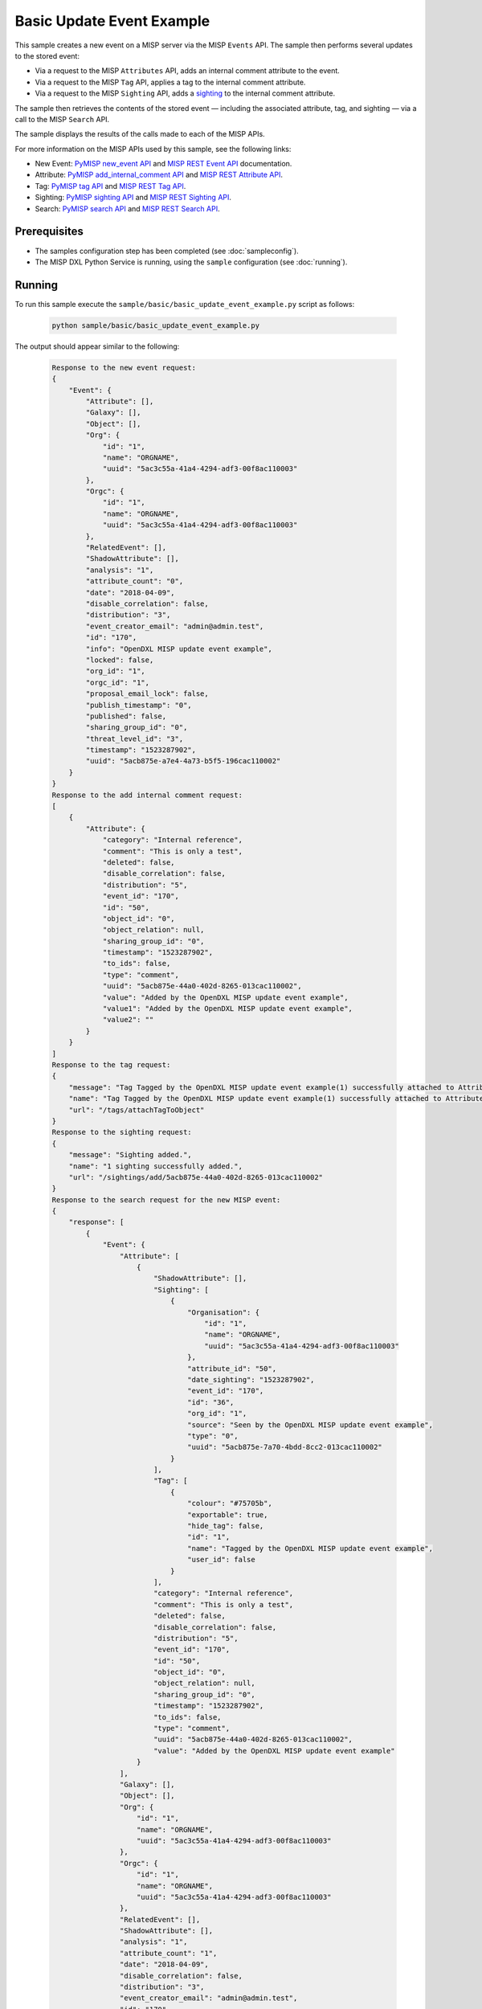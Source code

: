 Basic Update Event Example
==========================

This sample creates a new event on a MISP server via the MISP ``Events`` API.
The sample then performs several updates to the stored event:

* Via a request to the MISP ``Attributes`` API, adds an internal comment
  attribute to the event.
* Via a request to the MISP ``Tag`` API, applies a tag to the internal comment
  attribute.
* Via a request to the MISP ``Sighting`` API, adds a
  `sighting <https://misp.gitbooks.io/misp-book/content/sightings/#sightings>`__
  to the internal comment attribute.

The sample then retrieves the contents of the stored event — including the
associated attribute, tag, and sighting — via a call to the MISP
``Search`` API.

The sample displays the results of the calls made to each of the MISP APIs.

For more information on the MISP APIs used by this sample, see the following
links:

* New Event: `PyMISP new_event API <https://media.readthedocs.org/pdf/pymisp/master/pymisp.pdf>`__
  and `MISP REST Event API <https://misp.gitbooks.io/misp-book/content/automation/#post-events>`__
  documentation.
* Attribute: `PyMISP add_internal_comment API <https://media.readthedocs.org/pdf/pymisp/master/pymisp.pdf>`__
  and `MISP REST Attribute API <https://misp.gitbooks.io/misp-book/content/automation/#attribute-management>`__.
* Tag: `PyMISP tag API <https://media.readthedocs.org/pdf/pymisp/master/pymisp.pdf>`__ and
  `MISP REST Tag API <https://misp.gitbooks.io/misp-book/content/automation/#tag-management>`__.
* Sighting: `PyMISP sighting API <https://media.readthedocs.org/pdf/pymisp/master/pymisp.pdf>`__ and
  `MISP REST Sighting API <https://misp.gitbooks.io/misp-book/content/automation/#sightings-api>`__.
* Search: `PyMISP search API <https://media.readthedocs.org/pdf/pymisp/master/pymisp.pdf>`__ and
  `MISP REST Search API <https://misp.gitbooks.io/misp-book/content/automation/#restful-searches-with-json-result>`__.

Prerequisites
*************

* The samples configuration step has been completed (see :doc:`sampleconfig`).
* The MISP DXL Python Service is running, using the ``sample`` configuration
  (see :doc:`running`).

Running
*******

To run this sample execute the ``sample/basic/basic_update_event_example.py``
script as follows:

    .. code-block:: shell

        python sample/basic/basic_update_event_example.py

The output should appear similar to the following:

    .. code-block:: shell

        Response to the new event request:
        {
            "Event": {
                "Attribute": [],
                "Galaxy": [],
                "Object": [],
                "Org": {
                    "id": "1",
                    "name": "ORGNAME",
                    "uuid": "5ac3c55a-41a4-4294-adf3-00f8ac110003"
                },
                "Orgc": {
                    "id": "1",
                    "name": "ORGNAME",
                    "uuid": "5ac3c55a-41a4-4294-adf3-00f8ac110003"
                },
                "RelatedEvent": [],
                "ShadowAttribute": [],
                "analysis": "1",
                "attribute_count": "0",
                "date": "2018-04-09",
                "disable_correlation": false,
                "distribution": "3",
                "event_creator_email": "admin@admin.test",
                "id": "170",
                "info": "OpenDXL MISP update event example",
                "locked": false,
                "org_id": "1",
                "orgc_id": "1",
                "proposal_email_lock": false,
                "publish_timestamp": "0",
                "published": false,
                "sharing_group_id": "0",
                "threat_level_id": "3",
                "timestamp": "1523287902",
                "uuid": "5acb875e-a7e4-4a73-b5f5-196cac110002"
            }
        }
        Response to the add internal comment request:
        [
            {
                "Attribute": {
                    "category": "Internal reference",
                    "comment": "This is only a test",
                    "deleted": false,
                    "disable_correlation": false,
                    "distribution": "5",
                    "event_id": "170",
                    "id": "50",
                    "object_id": "0",
                    "object_relation": null,
                    "sharing_group_id": "0",
                    "timestamp": "1523287902",
                    "to_ids": false,
                    "type": "comment",
                    "uuid": "5acb875e-44a0-402d-8265-013cac110002",
                    "value": "Added by the OpenDXL MISP update event example",
                    "value1": "Added by the OpenDXL MISP update event example",
                    "value2": ""
                }
            }
        ]
        Response to the tag request:
        {
            "message": "Tag Tagged by the OpenDXL MISP update event example(1) successfully attached to Attrib
            "name": "Tag Tagged by the OpenDXL MISP update event example(1) successfully attached to Attribute
            "url": "/tags/attachTagToObject"
        }
        Response to the sighting request:
        {
            "message": "Sighting added.",
            "name": "1 sighting successfully added.",
            "url": "/sightings/add/5acb875e-44a0-402d-8265-013cac110002"
        }
        Response to the search request for the new MISP event:
        {
            "response": [
                {
                    "Event": {
                        "Attribute": [
                            {
                                "ShadowAttribute": [],
                                "Sighting": [
                                    {
                                        "Organisation": {
                                            "id": "1",
                                            "name": "ORGNAME",
                                            "uuid": "5ac3c55a-41a4-4294-adf3-00f8ac110003"
                                        },
                                        "attribute_id": "50",
                                        "date_sighting": "1523287902",
                                        "event_id": "170",
                                        "id": "36",
                                        "org_id": "1",
                                        "source": "Seen by the OpenDXL MISP update event example",
                                        "type": "0",
                                        "uuid": "5acb875e-7a70-4bdd-8cc2-013cac110002"
                                    }
                                ],
                                "Tag": [
                                    {
                                        "colour": "#75705b",
                                        "exportable": true,
                                        "hide_tag": false,
                                        "id": "1",
                                        "name": "Tagged by the OpenDXL MISP update event example",
                                        "user_id": false
                                    }
                                ],
                                "category": "Internal reference",
                                "comment": "This is only a test",
                                "deleted": false,
                                "disable_correlation": false,
                                "distribution": "5",
                                "event_id": "170",
                                "id": "50",
                                "object_id": "0",
                                "object_relation": null,
                                "sharing_group_id": "0",
                                "timestamp": "1523287902",
                                "to_ids": false,
                                "type": "comment",
                                "uuid": "5acb875e-44a0-402d-8265-013cac110002",
                                "value": "Added by the OpenDXL MISP update event example"
                            }
                        ],
                        "Galaxy": [],
                        "Object": [],
                        "Org": {
                            "id": "1",
                            "name": "ORGNAME",
                            "uuid": "5ac3c55a-41a4-4294-adf3-00f8ac110003"
                        },
                        "Orgc": {
                            "id": "1",
                            "name": "ORGNAME",
                            "uuid": "5ac3c55a-41a4-4294-adf3-00f8ac110003"
                        },
                        "RelatedEvent": [],
                        "ShadowAttribute": [],
                        "analysis": "1",
                        "attribute_count": "1",
                        "date": "2018-04-09",
                        "disable_correlation": false,
                        "distribution": "3",
                        "event_creator_email": "admin@admin.test",
                        "id": "170",
                        "info": "OpenDXL MISP update event example",
                        "locked": false,
                        "org_id": "1",
                        "orgc_id": "1",
                        "proposal_email_lock": false,
                        "publish_timestamp": "0",
                        "published": false,
                        "sharing_group_id": "0",
                        "threat_level_id": "3",
                        "timestamp": "1523287902",
                        "uuid": "5acb875e-a7e4-4a73-b5f5-196cac110002"
                    }
                }
            ]
        }

Details
*******

In order to enable the various APIs used by this sample, each of the API names
are listed in the ``apiNames`` setting under the ``[General]`` section in the
``sample`` "dxlmispservice.config" file that the service uses:

    .. code-block:: ini

        [General]
        apiNames=apiNames=new_event,search,add_internal_comment,sighting

For more information on the configuration, see the
:ref:`Service Configuration File <dxl_service_config_file_label>` section.

The majority of the sample code is shown below:

    .. code-block:: python

        # Create the client
        with DxlClient(config) as client:

            # Connect to the fabric
            client.connect()

            logger.info("Connected to DXL fabric.")

            # Create the new event request
            request_topic = "/opendxl-misp/service/misp-api/new_event"
            new_event_request = Request(request_topic)

            # Set the payload for the new event request
            MessageUtils.dict_to_json_payload(new_event_request, {
                "distribution": 3,
                "info": "OpenDXL MISP update event example",
                "analysis": 1,
                "threat_level_id": 3
            })

            # Send the new event request
            new_event_response = client.sync_request(new_event_request, timeout=30)

            if new_event_response.message_type != Message.MESSAGE_TYPE_ERROR:
                # Display results for the new event request
                new_event_response_dict = MessageUtils.json_payload_to_dict(
                    new_event_response)
                print("Response to the new event request:\n{}".format(
                    MessageUtils.dict_to_json(new_event_response_dict,
                                              pretty_print=True)))
            else:
                print("Error invoking service with topic '{}': {} ({})".format(
                    request_topic, new_event_response.error_message,
                    new_event_response.error_code))
                exit(1)


After connecting to the DXL fabric, a request message is created with a topic
that targets the "new_event" method of the MISP DXL Python Service.

The next step is to set the ``payload`` of the request message. The contents of
the payload include information to store in the MISP event.

The next step is to perform a synchronous request via the DXL fabric. If the
response message is not an error, its contents are displayed.

    .. code-block:: python

        # Extract the id of the new event from the results of the new event request
        misp_event_id = new_event_response_dict["Event"]["id"]

        # Create the add internal comment request
        request_topic = "/opendxl-misp/service/misp-api/add_internal_comment"
        add_internal_comment_request = Request(request_topic)

        # Set the payload for the add internal comment request
        MessageUtils.dict_to_json_payload(add_internal_comment_request, {
            "event": misp_event_id,
            "reference": "Added by the OpenDXL MISP update event example",
            "comment": "This is only a test"
        })

        # Send the add internal comment request
        add_internal_comment_response = client.sync_request(
            add_internal_comment_request, timeout=30)

        if add_internal_comment_response.message_type != Message.MESSAGE_TYPE_ERROR:
            # Display results for the add internal comment request
            add_internal_comment_response_dict = MessageUtils.json_payload_to_dict(
                add_internal_comment_response)
            print("Response to the add internal comment request:\n{}".format(
                MessageUtils.dict_to_json(add_internal_comment_response_dict,
                                          pretty_print=True)))
        else:
            print("Error invoking service with topic '{}': {} ({})".format(
                request_topic, add_internal_comment_response.error_message,
                add_internal_comment_response.error_code))
            exit(1)


A request message is then created with a topic that targets the
"add_internal_comment" method of the MISP DXL Python Service.

The next step is to set the ``payload`` of the request message. The contents of
the payload include the id of the ``event`` to attach the internal comment
to. Note that the ``event`` id value is extracted from the response received for
the prior "new_event" request.

The next step is to perform a synchronous request via the DXL fabric. If the
response message is not an error, its contents are displayed.

    .. code-block:: python

        # Extract the id of the internal comment from the results of the add
        # internal comment request
        internal_comment_attribute_id = \
            add_internal_comment_response_dict[0]["Attribute"]["uuid"]

        # Create the tag request
        request_topic = "/opendxl-misp/service/misp-api/tag"
        tag_request = Request(request_topic)

        # Set the payload for the tag request
        MessageUtils.dict_to_json_payload(tag_request, {
            "uuid": internal_comment_attribute_id,
            "tag": "Tagged by the OpenDXL MISP update event example"
        })

        # Send the tag request
        tag_response = client.sync_request(tag_request, timeout=30)

        if tag_response.message_type != Message.MESSAGE_TYPE_ERROR:
            # Display results for the tag request
            tag_response_dict = MessageUtils.json_payload_to_dict(tag_response)
            print("Response to the tag request:\n{}".format(
                MessageUtils.dict_to_json(tag_response_dict, pretty_print=True)))
        else:
            print("Error invoking service with topic '{}': {} ({})".format(
                request_topic, tag_response.error_message, tag_response.error_code))
            exit(1)

A request message is then created with a topic that targets the "tag" method of
the MISP DXL Python Service.

The next step is to set the ``payload`` of the request message. The contents of
the payload include the ``uuid`` of the attachment to apply the tag to. Note
that the ``uuid`` value is extracted from the response received for the prior
"add_internal_comment" request.

The next step is to perform a synchronous request via the DXL fabric. If the
response message is not an error, its contents are displayed.

    .. code-block:: python

        # Create the sighting request
        request_topic = "/opendxl-misp/service/misp-api/sighting"
        sighting_request = Request(request_topic)

        # Set the payload for the sighting request
        MessageUtils.dict_to_json_payload(sighting_request, {
            "uuid": internal_comment_attribute_id,
            "type": "0",
            "source": "Seen by the OpenDXL MISP update event example"
        })


        # Send the sighting request
        sighting_response = client.sync_request(sighting_request, timeout=30)

        if sighting_response.message_type != Message.MESSAGE_TYPE_ERROR:
            # Display results for the sighting request
            sighting_response_dict = MessageUtils.json_payload_to_dict(
                sighting_response)
            print("Response to the sighting request:\n{}".format(
                MessageUtils.dict_to_json(sighting_response_dict,
                                          pretty_print=True)))
        else:
            print("Error invoking service with topic '{}': {} ({})".format(
                request_topic, sighting_response.error_message,
                sighting_response.error_code))
            exit(1)


A request message is then created with a topic that targets the "sighting"
method of the MISP DXL Python Service.

The next step is to set the ``payload`` of the request message. The contents of
the payload include the ``uuid`` of the attachment to apply the sighting to.
Note that the ``uuid`` value is extracted from the response received for the
prior "add_internal_comment" request.

The next step is to perform a synchronous request via the DXL fabric. If the
response message is not an error, its contents are displayed.

    .. code-block:: python

        # Create the search request
        request_topic = "/opendxl-misp/service/misp-api/search"
        search_request = Request(request_topic)

        # Set the payload for the search request
        MessageUtils.dict_to_json_payload(search_request, {
            "eventid": misp_event_id
        })

        # Send the search request
        search_response = client.sync_request(search_request, timeout=30)

        if search_response.message_type != Message.MESSAGE_TYPE_ERROR:
            # Display results for the search request
            search_response_dict = MessageUtils.json_payload_to_dict(
                search_response)
            print("Response to the search request for the new MISP event:\n{}".format(
                MessageUtils.dict_to_json(search_response_dict,
                                          pretty_print=True)))
        else:
            print("Error invoking service with topic '{}': {} ({})".format(
                request_topic, search_response.error_message,
                search_response.error_code))


To confirm that the event, add internal comment attribute, tag, and sighting
were all stored properly, one last request message is created with a topic that
targets the "search" method of the MISP DXL Python Service.

The next step is to set the ``payload`` of the request message. The contents of
the payload include the ``eventid`` of the event to retrieve. Note that the
``eventid`` used in the search request is extracted from the response
received for the initial "new_event" request.

The last step is to perform a synchronous request via the DXL fabric. If the
response message is not an error, its contents are displayed.
